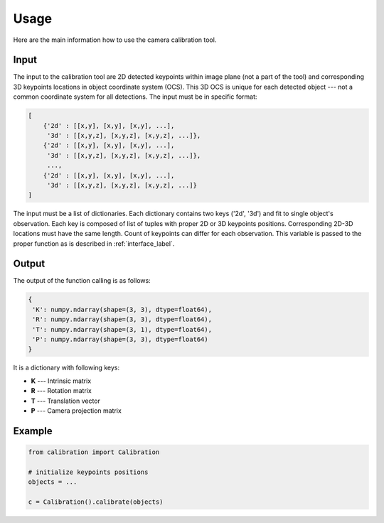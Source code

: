 .. _usage_label:

Usage
=============================================================

Here are the main information how to use the camera calibration tool.

.. _input_label:

Input
---------------------------

The input to the calibration tool are 2D detected keypoints within image plane (not a part of the tool) and corresponding 3D keypoints locations in object coordinate system (OCS).
This 3D OCS is unique for each detected object --- not a common coordinate system for all detections.
The input must be in specific format:

.. code-block:: python3

    [
        {'2d' : [[x,y], [x,y], [x,y], ...],
         '3d' : [[x,y,z], [x,y,z], [x,y,z], ...]},
        {'2d' : [[x,y], [x,y], [x,y], ...],
         '3d' : [[x,y,z], [x,y,z], [x,y,z], ...]},
         ...,
        {'2d' : [[x,y], [x,y], [x,y], ...],
         '3d' : [[x,y,z], [x,y,z], [x,y,z], ...]}
    ]

The input must be a list of dictionaries. Each dictionary contains two keys ('2d', '3d') and fit to single object's observation. Each key is composed of list of tuples with proper 2D or 3D keypoints positions.
Corresponding 2D-3D locations must have the same length. Count of keypoints can differ for each observation. This variable is passed to the proper function as is described in :ref:`interface_label`.

Output
---------------------------

The output of the function calling is as follows:

.. code-block:: python3

    {
     'K': numpy.ndarray(shape=(3, 3), dtype=float64),
     'R': numpy.ndarray(shape=(3, 3), dtype=float64),
     'T': numpy.ndarray(shape=(3, 1), dtype=float64),
     'P': numpy.ndarray(shape=(3, 3), dtype=float64)
    }

It is a dictionary with following keys:

* **K** --- Intrinsic matrix
* **R** --- Rotation matrix
* **T** --- Translation vector
* **P** --- Camera projection matrix


Example
--------------------------

.. code-block:: python3

    from calibration import Calibration

    # initialize keypoints positions
    objects = ...

    c = Calibration().calibrate(objects)
